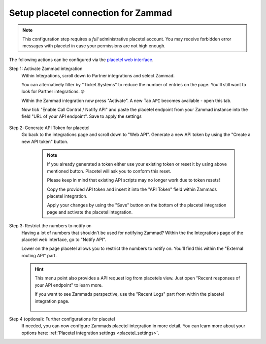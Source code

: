 Setup placetel connection for Zammad
====================================

.. note::

   This configuration step requires a *full* administrative placetel account.
   You may receive forbidden error messages with placetel in case your
   permissions are not high enough.

The following actions can be configured via the `placetel web interface`_.

.. _placetel web interface: https://web.placetel.de

Step 1: Activate Zammad integration
   Within Integrations, scroll down to Partner integrations and select
   Zammad.

   You can alternatively filter by "Ticket Systems" to reduce
   the number of entries on the page. You'll still want to look for
   Partner integrations. 🤓

   Within the Zammad integration now press "Activate".
   A new Tab ``API`` becomes available - open this tab.

   Now tick "Enable Call Control / Notify API" and paste the placetel
   endpoint from your Zammad instance into the field "URL of your API endpoint".
   Save to apply the settings

   .. figure:: /images/system/integrations/cti/placetel/step1-activate-zammad-integration.gif
      :alt: Screencast showing how to activate the Zammad integration

Step 2: Generate API Token for placetel
   Go back to the integrations page and scroll down to "Web API".
   Generate a new API token by using the "Create a new API token" button.

      .. note::

         If you already generated a token either use your existing token or
         reset it by using above mentioned button. Placetel will ask you to
         conform this reset.

         Please keep in mind that existing API scripts may no longer work
         due to token resets!

         Copy the provided API token and insert it into the "API Token" field
         within Zammads placetel integration.

         Apply your changes by using the "Save" button on the bottom of the
         placetel integration page and activate the placetel integration.

   .. figure:: /images/system/integrations/cti/placetel/step2-create-api-token-for-zammad.gif
      :alt: Screencast showing how to retrieve an API token from placetel for Zammad

Step 3: Restrict the numbers to notify on
   Having a lot of numbers that shouldn't be used for notifying Zammad?
   Within the the Integrations page of the placetel web interface, go to
   "Notify API".

   Lower on the page placetel allows you to restrict the numbers to notify on.
   You'll find this within the "External routing API" part.

   .. figure:: /images/system/integrations/cti/placetel/external-routing-api.png
      :alt: Screenshot showing a sample selection of phone numbers to use for the placetels notify API

   .. hint::

      This menu point also provides a API request log from placetels view.
      Just open "Recent responses of your API endpoint" to learn more.

      If you want to see Zammads perspective, use the "Recent Logs" part from
      within the placetel integration page.

      .. figure:: /images/system/integrations/cti/placetel/recent-responses-of-your-api-endpoint.png
         :alt: Screenshot showing sample log entries for placetels API calls to Zammad

Step 4 (optional): Further configurations for placetel
   If needed, you can now configure Zammads placetel integration in more detail.
   You can learn more about your options here:
   :ref:`Placetel integration settings <placetel_settings>`.
